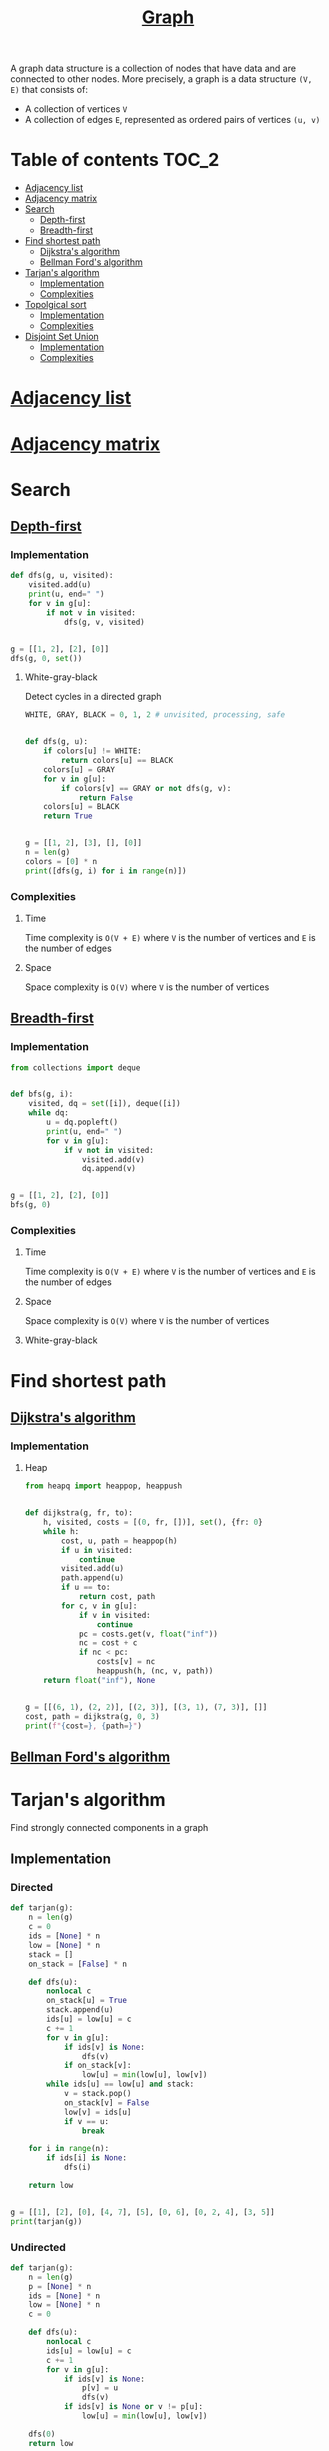 #+TITLE: [[https://www.programiz.com/dsa/graph][Graph]]

A graph data structure is a collection of nodes that have
data and are connected to other nodes. More precisely, a
graph is a data structure ~(V, E)~ that consists of:
- A collection of vertices ~V~
- A collection of edges ~E~, represented as ordered pairs
  of vertices ~(u, v)~


* Table of contents :TOC_2:
- [[#adjacency-list][Adjacency list]]
- [[#adjacency-matrix][Adjacency matrix]]
- [[#search][Search]]
  - [[#depth-first][Depth-first]]
  - [[#breadth-first][Breadth-first]]
- [[#find-shortest-path][Find shortest path]]
  - [[#dijkstras-algorithm][Dijkstra's algorithm]]
  - [[#bellman-fords-algorithm][Bellman Ford's algorithm]]
- [[#tarjans-algorithm][Tarjan's algorithm]]
  - [[#implementation][Implementation]]
  - [[#complexities][Complexities]]
- [[#topolgical-sort][Topolgical sort]]
  - [[#implementation-1][Implementation]]
  - [[#complexities-1][Complexities]]
- [[#disjoint-set-union][Disjoint Set Union]]
  - [[#implementation-2][Implementation]]
  - [[#complexities-2][Complexities]]

* [[https://www.programiz.com/dsa/graph-adjacency-list][Adjacency list]]
* [[https://www.programiz.com/dsa/graph-adjacency-matrix][Adjacency matrix]]
* Search
** [[https://www.programiz.com/dsa/graph-dfs][Depth-first]]
*** Implementation
#+begin_src python :results output
def dfs(g, u, visited):
    visited.add(u)
    print(u, end=" ")
    for v in g[u]:
        if not v in visited:
            dfs(g, v, visited)


g = [[1, 2], [2], [0]]
dfs(g, 0, set())
#+end_src

#+RESULTS:
: 0 1 2

**** White-gray-black
Detect cycles in a directed graph

#+begin_src python :session :results output
WHITE, GRAY, BLACK = 0, 1, 2 # unvisited, processing, safe


def dfs(g, u):
    if colors[u] != WHITE:
        return colors[u] == BLACK
    colors[u] = GRAY
    for v in g[u]:
        if colors[v] == GRAY or not dfs(g, v):
            return False
    colors[u] = BLACK
    return True


g = [[1, 2], [3], [], [0]]
n = len(g)
colors = [0] * n
print([dfs(g, i) for i in range(n)])
#+end_src

#+RESULTS:
: [False, False, True, False]

*** Complexities
**** Time
Time complexity is ~O(V + E)~ where ~V~ is the number of vertices and ~E~ is the number of edges

**** Space
Space complexity is ~O(V)~ where ~V~ is the number of vertices

** [[https://www.programiz.com/dsa/graph-bfs][Breadth-first]]
*** Implementation
#+begin_src python :results output
from collections import deque


def bfs(g, i):
    visited, dq = set([i]), deque([i])
    while dq:
        u = dq.popleft()
        print(u, end=" ")
        for v in g[u]:
            if v not in visited:
                visited.add(v)
                dq.append(v)


g = [[1, 2], [2], [0]]
bfs(g, 0)
#+end_src

#+RESULTS:
: 0 1 2

*** Complexities
**** Time
Time complexity is ~O(V + E)~ where ~V~ is the number of vertices and ~E~ is the number of edges

**** Space
Space complexity is ~O(V)~ where ~V~ is the number of vertices

**** White-gray-black
* Find shortest path
** [[https://www.programiz.com/dsa/dijkstra-algorithm][Dijkstra's algorithm]]
*** Implementation
**** Heap
#+begin_src python :results output
from heapq import heappop, heappush


def dijkstra(g, fr, to):
    h, visited, costs = [(0, fr, [])], set(), {fr: 0}
    while h:
        cost, u, path = heappop(h)
        if u in visited:
            continue
        visited.add(u)
        path.append(u)
        if u == to:
            return cost, path
        for c, v in g[u]:
            if v in visited:
                continue
            pc = costs.get(v, float("inf"))
            nc = cost + c
            if nc < pc:
                costs[v] = nc
                heappush(h, (nc, v, path))
    return float("inf"), None


g = [[(6, 1), (2, 2)], [(2, 3)], [(3, 1), (7, 3)], []]
cost, path = dijkstra(g, 0, 3)
print(f"{cost=}, {path=}")
#+end_src

#+RESULTS:
: cost=7, path=[0, 2, 1, 3]

** [[https://www.programiz.com/dsa/bellman-ford-algorithm][Bellman Ford's algorithm]]
* Tarjan's algorithm
Find strongly connected components in a graph

** Implementation
*** Directed
#+begin_src python :session :results output
def tarjan(g):
    n = len(g)
    c = 0
    ids = [None] * n
    low = [None] * n
    stack = []
    on_stack = [False] * n

    def dfs(u):
        nonlocal c
        on_stack[u] = True
        stack.append(u)
        ids[u] = low[u] = c
        c += 1
        for v in g[u]:
            if ids[v] is None:
                dfs(v)
            if on_stack[v]:
                low[u] = min(low[u], low[v])
        while ids[u] == low[u] and stack:
            v = stack.pop()
            on_stack[v] = False
            low[v] = ids[u]
            if v == u:
                break

    for i in range(n):
        if ids[i] is None:
            dfs(i)

    return low


g = [[1], [2], [0], [4, 7], [5], [0, 6], [0, 2, 4], [3, 5]]
print(tarjan(g))
#+end_src

#+RESULTS:
: [0, 0, 0, 3, 4, 4, 4, 3]

*** Undirected
#+begin_src python :session :results output
def tarjan(g):
    n = len(g)
    p = [None] * n
    ids = [None] * n
    low = [None] * n
    c = 0

    def dfs(u):
        nonlocal c
        ids[u] = low[u] = c
        c += 1
        for v in g[u]:
            if ids[v] is None:
                p[v] = u
                dfs(v)
            if ids[v] is None or v != p[u]:
                low[u] = min(low[u], low[v])

    dfs(0)
    return low


g = [[1, 2], [0, 2, 3], [0, 1], [1]]
print(tarjan(g))
#+end_src

#+RESULTS:
: [0, 0, 0, 3]

** Complexities
*** Time
Time complexity is ~O(V + E)~ where ~V~ is the number of vertices and ~E~ is the number of edges

*** Space
Space complexity is ~O(V)~ where ~V~ is the number of vertices

* [[https://leetcode.com/discuss/general-discussion/1078072/introduction-to-topological-sort][Topolgical sort]]
** Implementation
*** DFS
#+begin_src python :results output
from collections import deque


def ts(g):
    n = len(g)
    res = deque()
    visited = set()
    def dfs(u):
        visited.add(u)
        for v in g[u]:
            if v not in visited:
                dfs(v)
        res.appendleft(g[u])
    for i in range(n):
        if i not in visited:
            dfs(i)
    return list(res)


g = [[1], [], [0, 1]]
print(ts(g))
#+end_src

#+RESULTS:
: [[0, 1], [1], []]

*** BFS
#+begin_src python :results output
from collections import deque


def ts(g):
    n = len(g)
    res = []
    indegrees = [0] * n
    dq = deque()
    for neighbours in g:
        for nei in neighbours:
            indegrees[nei] += 1
    for i, ind in enumerate(indegrees):
        if ind == 0:
            dq.append(i)
            res.append(g[i])
    while dq:
        u = dq.popleft()
        for v in g[u]:
            indegrees[v] -= 1
            if indegrees[v] == 0:
                dq.append(v)
                res.append(g[v])
    return res


g = [[1], [], [0, 1]]
print(ts(g))
#+end_src

#+RESULTS:
: [[0, 1], [1], []]

** Complexities
*** Time
Time complexity is ~O(V + E)~ where ~V~ is the number of vertices and ~E~ is the number of edges

*** Space
Space complexity is ~O(V)~ where ~V~ is the number of vertices

* Disjoint Set Union
** Implementation
#+begin_src python :session :results output
from collections import defaultdict


class DSU:
    def __init__(self):
        self.p = {}

    def find(self, x):
        """Find parent element of the group"""
        if self.p[x] != x:
            self.p[x] = self.find(self.p[x])
        return self.p[x]

    def union(self, x, y):
        """Merge two groups"""
        self.p.setdefault(x, x)
        self.p.setdefault(y, y)
        xp, yp = self.find(x), self.find(y)
        if xp != yp:
            self.p[xp] = yp

    @property
    def groups(self):
        """Return all groups"""
        groups = defaultdict(list)
        for k in self.p.keys():
            groups[self.find(k)].append(k)
        return groups


dsu = DSU()
dsu.union(1, 0)
dsu.union(4, 3)
print(dsu.groups)
dsu.union(3, 0)
print(dsu.groups)
dsu.union(2, 5)
dsu.union(5, 0)
print(dsu.groups)
#+end_src

#+RESULTS:
: defaultdict(<class 'list'>, {0: [1, 0], 3: [4, 3]})
: defaultdict(<class 'list'>, {0: [1, 0, 4, 3]})
: defaultdict(<class 'list'>, {0: [1, 0, 4, 3, 2, 5]})

** Complexities
*** Time
| Operation | Average Case | Worst Case  |
|-----------+--------------+-------------|
| Find      | O(log n)     | O(log n)    |
| Union     | O(log n)     | O(log n)    |
| Groups    | O(n log(n))  | O(n log(n)) |
Where ~n~ is the number of elements

*** Space
The space complexity for all the operations is ~O(n)~, where ~n~ is the number of elements
